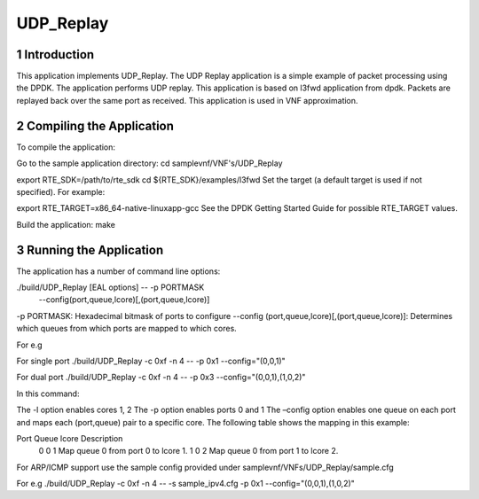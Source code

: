 .. this work is licensed under a creative commons attribution 4.0 international
.. license.
.. http://creativecommons.org/licenses/by/4.0
.. (c) opnfv, national center of scientific research "demokritos" and others.

========================================================
UDP_Replay
========================================================

1 Introduction
==============
This application implements UDP_Replay. The UDP Replay application is a simple example of 
packet processing using the DPDK. The application performs UDP replay. This application
is based on l3fwd application from dpdk. Packets are replayed back over the same port as
received. This application is used in VNF approximation.

2 Compiling the Application
===========================

To compile the application:

Go to the sample application directory: 
cd samplevnf/VNF's/UDP_Replay

export RTE_SDK=/path/to/rte_sdk
cd ${RTE_SDK}/examples/l3fwd
Set the target (a default target is used if not specified). For example:

export RTE_TARGET=x86_64-native-linuxapp-gcc
See the DPDK Getting Started Guide for possible RTE_TARGET values.

Build the application:
make

3 Running the Application
===========================

The application has a number of command line options:

./build/UDP_Replay [EAL options] -- -p PORTMASK
                                 --config(port,queue,lcore)[,(port,queue,lcore)]

-p PORTMASK: Hexadecimal bitmask of ports to configure
--config (port,queue,lcore)[,(port,queue,lcore)]: Determines which queues from 
which ports are mapped to which cores.

For e.g

For single port
./build/UDP_Replay -c 0xf -n 4 -- -p 0x1 --config="(0,0,1)"

For dual port
./build/UDP_Replay -c 0xf -n 4 -- -p 0x3 --config="(0,0,1),(1,0,2)"

In this command:

The -l option enables cores 1, 2
The -p option enables ports 0 and 1
The –config option enables one queue on each port and maps each (port,queue) 
pair to a specific core. The following table shows the mapping in 
this example:

Port	Queue	lcore	        Description
 0		  0		  1	    Map queue 0 from port 0 to lcore 1.
 1		  0	  	  2	    Map queue 0 from port 1 to lcore 2.

For ARP/ICMP support
use the sample config provided under samplevnf/VNFs/UDP_Replay/sample.cfg

For e.g
./build/UDP_Replay -c 0xf -n 4 -- -s sample_ipv4.cfg -p 0x1 --config="(0,0,1),(1,0,2)"
